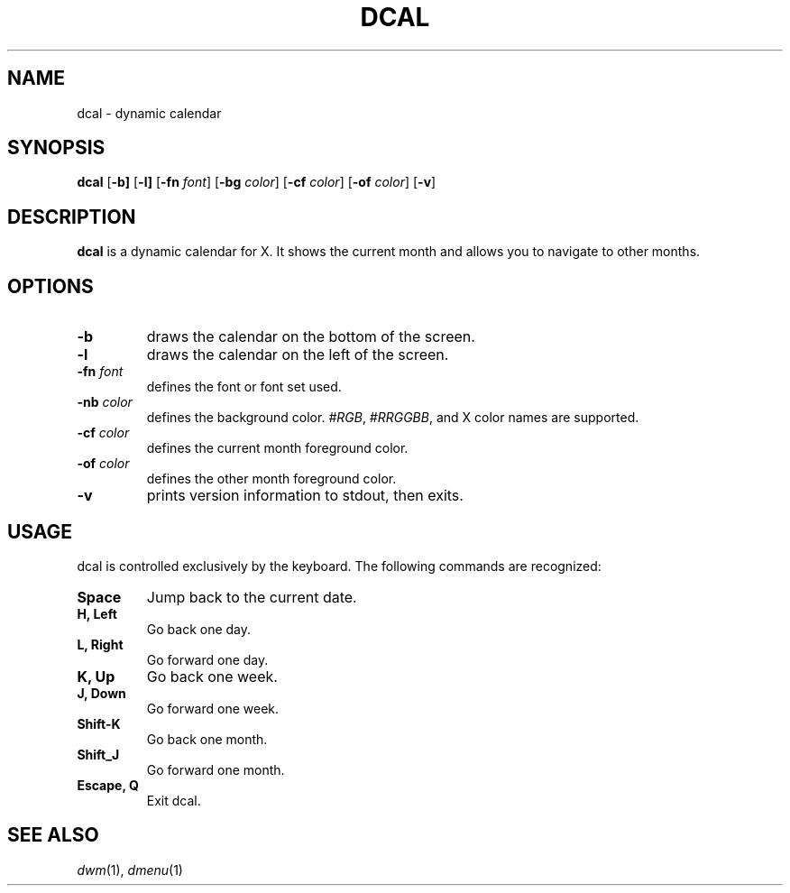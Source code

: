 .TH DCAL 1 dcal\-VERSION
.SH NAME
dcal \- dynamic calendar
.SH SYNOPSIS
.B dcal
.RB [ \-b]
.RB [ \-l]
.RB [ \-fn
.IR font ]
.RB [ \-bg
.IR color ]
.RB [ \-cf
.IR color ]
.RB [ \-of
.IR color ]
.RB [ \-v ]
.SH DESCRIPTION
.B dcal
is a dynamic calendar for X.  It shows the current month and allows you to
navigate to other months.
.SH OPTIONS
.TP
.BI \-b
draws the calendar on the bottom of the screen.
.TP
.BI \-l
draws the calendar on the left of the screen.
.TP
.BI \-fn " font"
defines the font or font set used.
.TP
.BI \-nb " color"
defines the background color.
.IR #RGB ,
.IR #RRGGBB ,
and X color names are supported.
.TP
.BI \-cf " color"
defines the current month foreground color.
.TP
.BI \-of " color"
defines the other month foreground color.
.TP
.B \-v
prints version information to stdout, then exits.
.SH USAGE
dcal is controlled exclusively by the keyboard.  The following commands are
recognized:
.TP
.B Space
Jump back to the current date.
.TP
.B H, Left
Go back one day.
.TP
.B L, Right
Go forward one day.
.TP
.B K, Up
Go back one week.
.TP
.B J, Down
Go forward one week.
.TP
.B Shift\-K
Go back one month.
.TP
.B Shift\_J
Go forward one month.
.TP
.B Escape, Q
Exit dcal.
.SH SEE ALSO
.IR dwm (1),
.IR dmenu (1)
